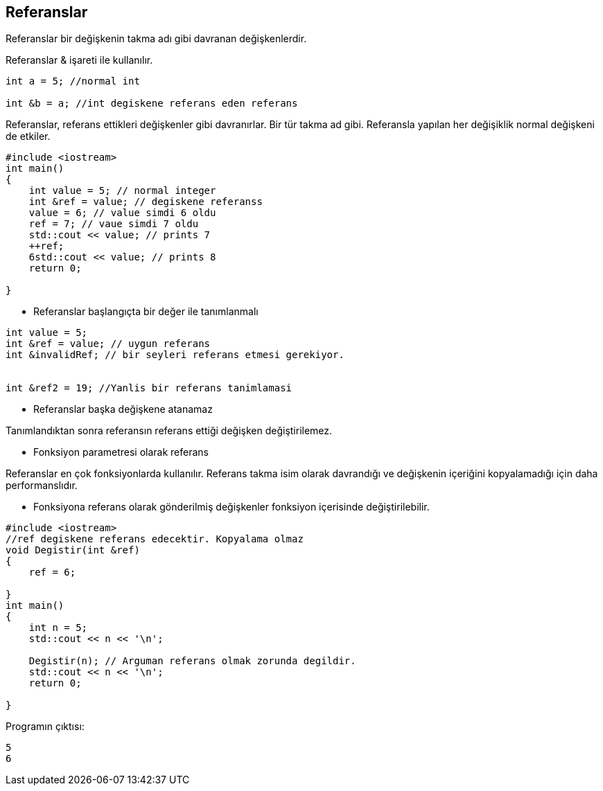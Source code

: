== Referanslar

Referanslar bir değişkenin takma adı gibi davranan değişkenlerdir.

Referanslar & işareti ile kullanılır. 

[source,C++]
----

int a = 5; //normal int

int &b = a; //int degiskene referans eden referans
----

Referanslar, referans ettikleri değişkenler gibi davranırlar. Bir tür takma ad gibi. Referansla yapılan her değişiklik normal değişkeni de etkiler.

[source,C++]
----
#include <iostream> 
int main()
{    
    int value = 5; // normal integer    
    int &ref = value; // degiskene referanss   
    value = 6; // value simdi 6 oldu    
    ref = 7; // vaue simdi 7 oldu     
    std::cout << value; // prints 7    
    ++ref;    
    6std::cout << value; // prints 8     
    return 0;
    
}
----

*  Referanslar başlangıçta bir değer ile tanımlanmalı

[source,C++]
----
int value = 5;
int &ref = value; // uygun referans
int &invalidRef; // bir seyleri referans etmesi gerekiyor.


int &ref2 = 19; //Yanlis bir referans tanimlamasi
----

*  Referanslar başka değişkene atanamaz

Tanımlandıktan sonra referansın referans ettiği değişken değiştirilemez.

*  Fonksiyon parametresi olarak referans

Referanslar en çok fonksiyonlarda kullanılır. Referans takma isim olarak davrandığı ve değişkenin içeriğini kopyalamadığı için daha performanslıdır.

*  Fonksiyona referans olarak gönderilmiş değişkenler fonksiyon içerisinde değiştirilebilir.

[source,c++]
----
#include <iostream> 
//ref degiskene referans edecektir. Kopyalama olmaz
void Degistir(int &ref)
{	
    ref = 6;
    
} 
int main()
{	
    int n = 5; 	
    std::cout << n << '\n'; 	
    
    Degistir(n); // Arguman referans olmak zorunda degildir.
    std::cout << n << '\n';	
    return 0;
    
}
----

Programın çıktısı:

----
5
6
----
